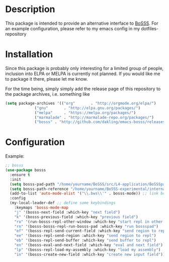 * Description
This package is intended to provide an alternative interface to [[https://github.com/FDYdarmstadt/BoSSS][BoSSS]].
For an example configuration, please refer to my emacs config in my dotfiles-repository

* Installation
Since this package is probably only interesting for a limited group of people, 
inclusion into ELPA or MELPA is currently not planned. If you would like me to 
package it there, please let me know.

For the time being, simply simply add the release page of this repository to the package archives, 
i.e. something like

#+BEGIN_SRC emacs-lisp
(setq package-archives '(("org"       . "http://orgmode.org/elpa/")
			 ("gnu"       . "http://elpa.gnu.org/packages/")
			 ("melpa"     . "https://melpa.org/packages/")
			 ("marmalade" . "http://marmalade-repo.org/packages/")
			 ("bosss" . "http://github.com/dakling/emacs-bosss/releases/archive/"))
#+END_SRC

* Configuration
Example:

#+BEGIN_SRC emacs-lisp
;; bosss
(use-package bosss
  :ensure t
  :init
  (setq bosss-pad-path "/home/yourname/BoSSS/src/L4-application/BoSSSpad/bin/Debug/BoSSSpad.exe") ;; path to BoSSSpad.exe
  (setq bosss-path-reference "/home/yourname/BoSSS-experimental/internal/src/private-kli/RANS_Solver/bin/Debug/RANS_Solver.exe") ;; optional: add a reference path to your project executable
  (add-to-list 'auto-mode-alist '("\\.bws\\'" . bosss-mode)) ;; link bosss-mode to .bws file type
  :config
  (my-local-leader-def ;; define some keybindings
    :keymaps 'bosss-mode-map
    "j" '(bosss-next-field :which-key "next field")
    "k" '(bosss-previous-field :which-key "previous field")
    "ro" '(run-bosss-repl-other-window :which-key "start repl in other window")
    "rn" '(bosss-bosss-repl-run-bosss-pad :which-key "run bossspad")
    "ef" '(bosss-repl-send-current-field :which-key "send region to repl")
    "ee" '(bosss-repl-send-region :which-key "send region to repl")
    "eb" '(bosss-repl-send-buffer :which-key "send buffer to repl")
    "en" '(bosss-eval-and-next-field :which-key "eval and next field")
    "lp" '(bosss-repl-load-my-assembly :which-key "load my assembly")
    "in" '(bosss-create-new-field :which-key "create new input field")))
#+END_SRC
